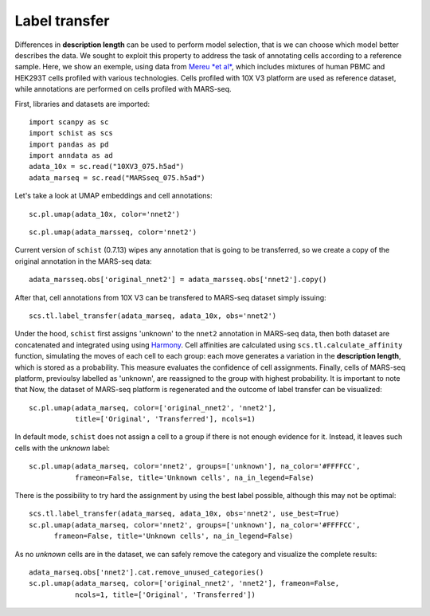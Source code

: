 .. _label_transfer:

==============
Label transfer
==============

.. highlight:: python

Differences in **description length** can be used to perform model selection, that is we can choose which model better describes the data. We sought to exploit this property to address the task of annotating cells according to a reference sample. Here, we show an exemple, using data from `Mereu *et al* <https://www.nature.com/articles/s41587-020-0469-4>`_, which includes mixtures of human PBMC and HEK293T cells profiled with various technologies. Cells profiled with 10X V3 platform are used as reference dataset, while annotations are performed on cells profiled with MARS-seq.

First, libraries and datasets are imported::

    import scanpy as sc
    import schist as scs
    import pandas as pd
    import anndata as ad
    adata_10x = sc.read("10XV3_075.h5ad")
    adata_marseq = sc.read("MARSseq_075.h5ad")
    
Let's take a look at UMAP embeddings and cell annotations::

    sc.pl.umap(adata_10x, color='nnet2')
    
.. image:: images/10x_label_transfer.png
   :height: 300
   :width: 407
   :alt: 10x_data
   
::  
    
    sc.pl.umap(adata_marsseq, color='nnet2')
    
.. image:: images/MARS-seq_label_tranfer.png
   :height: 300
   :width: 408
   :alt: marsseq_data
    
Current version of ``schist`` (0.7.13) wipes any annotation that is going to be transferred, so we create a copy of the original annotation in the MARS-seq data::

    adata_marsseq.obs['original_nnet2'] = adata_marsseq.obs['nnet2'].copy()
    
After that, cell annotations from 10X V3 can be transfered to MARS-seq dataset simply issuing::

    scs.tl.label_transfer(adata_marseq, adata_10x, obs='nnet2')

Under the hood, ``schist`` first assigns 'unknown' to the ``nnet2`` annotation in MARS-seq data, then both dataset are concatenated and integrated using using `Harmony <https://www.ncbi.nlm.nih.gov/pmc/articles/PMC6884693/>`_.
Cell affinities are calculated using ``scs.tl.calculate_affinity`` function, simulating the moves of each cell to each group: each move generates a variation in the **description length**, which is stored as a probability. This measure evaluates the confidence of cell assignments.
Finally, cells of MARS-seq platform, previoulsy labelled as 'unknown', are reassigned to the group with highest probability. It is important to note that 
Now, the dataset of MARS-seq platform is regenerated and the outcome of label transfer can be visualized::

    sc.pl.umap(adata_marseq, color=['original_nnet2', 'nnet2'], 
               title=['Original', 'Transferred'], ncols=1)
    
.. image:: images/label_transfer_outcome.png
   :height: 489
   :width: 407
   :alt: label_transfer

In default mode, ``schist`` does not assign a cell to a group if there is not enough evidence for it. Instead, it leaves such cells with the *unknown* label::

    sc.pl.umap(adata_marseq, color='nnet2', groups=['unknown'], na_color='#FFFFCC', 
               frameon=False, title='Unknown cells', na_in_legend=False)
          
.. image:: images/label_transfer_unknown.png
   :height: 300
   :width: 383
   :alt: label_unknown

There is the possibility to try hard the assignment by using the best label possible, although this may not be optimal::

    scs.tl.label_transfer(adata_marseq, adata_10x, obs='nnet2', use_best=True)
    sc.pl.umap(adata_marseq, color='nnet2', groups=['unknown'], na_color='#FFFFCC', 
          frameon=False, title='Unknown cells', na_in_legend=False)
          
.. image:: images/label_transfer_unknown_best.png
   :height: 300
   :width: 383
   :alt: label_unknown_best
   
As no *unknown* cells are in the dataset, we can safely remove the category and visualize the complete results::

    adata_marseq.obs['nnet2'].cat.remove_unused_categories()
    sc.pl.umap(adata_marseq, color=['original_nnet2', 'nnet2'], frameon=False, 
               ncols=1, title=['Original', 'Transferred'])
              
.. image:: images/label_transfer_outcome_best.png
   :height: 489
   :width: 407
   :alt: label_transfer_best


